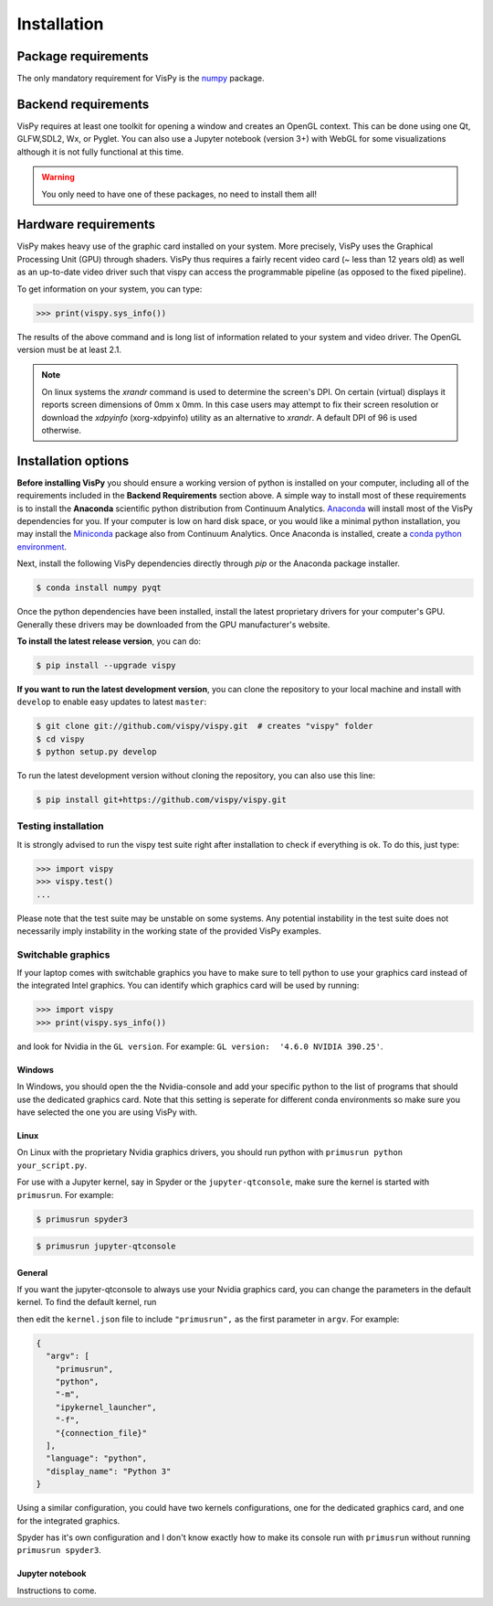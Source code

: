 ============
Installation
============


Package requirements
====================

The only mandatory requirement for VisPy is the `numpy <http://numpy.org>`_
package.


Backend requirements
====================

VisPy requires at least one toolkit for opening a window and creates an OpenGL
context. This can be done using one Qt, GLFW,SDL2, Wx, or Pyglet. You can also
use a Jupyter notebook (version 3+) with WebGL for some visualizations although
it is not fully functional at this time.

.. warning::

   You only need to have one of these packages, no need to install them all!


Hardware requirements
=====================

VisPy makes heavy use of the graphic card installed on your system. More
precisely, VisPy uses the Graphical Processing Unit (GPU) through
shaders. VisPy thus requires a fairly recent video card (~ less than 12 years
old) as well as an up-to-date video driver such that vispy can access the
programmable pipeline (as opposed to the fixed pipeline).

To get information on your system, you can type:

.. code-block:: python

   >>> print(vispy.sys_info())

The results of the above command and is long list of information related to
your system and video driver. The OpenGL version must be at least 2.1.

.. note::

    On linux systems the `xrandr` command is used to determine the screen's
    DPI. On certain (virtual) displays it reports screen dimensions of
    0mm x 0mm. In this case users may attempt to fix their screen resolution
    or download the `xdpyinfo` (xorg-xdpyinfo) utility as an alternative to
    `xrandr`. A default DPI of 96 is used otherwise.

Installation options
====================

**Before installing VisPy** you should ensure a working version of python is
installed on your computer, including all of the requirements included in the
**Backend Requirements** section above. A simple way to install most of these
requirements is to install the **Anaconda** scientific python distribution
from Continuum Analytics.
`Anaconda <https://www.anaconda.com/download/>`_ will
install most of the VisPy dependencies for you. If your computer is low on hard
disk space, or you would like a minimal python installation, you may install
the `Miniconda <https://conda.io/miniconda.html>`_ package also from
Continuum Analytics. Once Anaconda is installed, create a
`conda python environment <https://conda.io/docs/user-guide/tasks/manage-python.html>`_.

Next, install the following VisPy dependencies directly through `pip` or the Anaconda package installer.

.. code-block:: console

    $ conda install numpy pyqt

Once the python dependencies have been installed, install the latest
proprietary drivers for your computer's GPU. Generally these drivers may be
downloaded from the GPU manufacturer's website.

**To install the latest release version**, you can do:

.. code-block:: console

   $ pip install --upgrade vispy

**If you want to run the latest development version**, you can clone the
repository to your local machine and install with ``develop`` to enable easy
updates to latest ``master``:

.. code-block:: console

   $ git clone git://github.com/vispy/vispy.git  # creates "vispy" folder
   $ cd vispy
   $ python setup.py develop

To run the latest development version without cloning the repository, you
can also use this line:

.. code-block:: console

   $ pip install git+https://github.com/vispy/vispy.git


Testing installation
--------------------

It is strongly advised to run the vispy test suite right after installation to
check if everything is ok. To do this, just type:

.. code-block:: python

   >>> import vispy
   >>> vispy.test()
   ...

Please note that the test suite may be unstable on some systems. Any potential instability in the test suite does not necessarily imply instability in the working state of the provided VisPy examples.

Switchable graphics
--------------------

If your laptop comes with switchable graphics you have to make sure to tell python to use
your graphics card instead of the integrated Intel graphics.
You can identify which graphics card will be used by running:

.. code-block:: python

   >>> import vispy
   >>> print(vispy.sys_info())

and look for Nvidia in the ``GL version``. For example: ``GL version:  '4.6.0 NVIDIA 390.25'``.


Windows
~~~~~~~
In Windows, you should open the the Nvidia-console and add your specific python to the list of programs that should use the dedicated graphics card.
Note that this setting is seperate for different conda environments so make sure you have selected the one you are using VisPy with.

Linux
~~~~~
On Linux with the proprietary Nvidia graphics drivers, you should run python with ``primusrun python your_script.py``.

For use with a Jupyter kernel, say in Spyder or the ``jupyter-qtconsole``, make sure the kernel is started with ``primusrun``. For example:

.. code-block:: bash

    $ primusrun spyder3

.. code-block:: bash

    $ primusrun jupyter-qtconsole


General
~~~~~~~
If you want the jupyter-qtconsole to always use your Nvidia graphics card, you can change the parameters in the default kernel. To find the default kernel, run

.. code-block:: bash
   $ jupyter kernelspec list

then edit the ``kernel.json`` file to include ``"primusrun",`` as the first parameter in ``argv``. For example:

.. code-block:: json

   {
     "argv": [
       "primusrun",
       "python",
       "-m",
       "ipykernel_launcher",
       "-f",
       "{connection_file}"
     ],
     "language": "python",
     "display_name": "Python 3"
   }

Using a similar configuration, you could have two kernels configurations, one for the dedicated graphics card, and one for the integrated graphics.

Spyder has it's own configuration and I don't know exactly how to make its console run with ``primusrun`` without running ``primusrun spyder3``.

Jupyter notebook
~~~~~~~~~~~~~~~~
Instructions to come.
